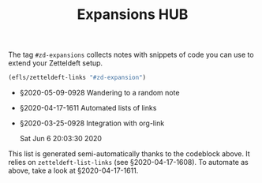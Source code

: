 #+title: Expansions HUB
#+startup: hideblocks
# Tags #zd-expansion #zetteldeft #zd-tutorial

The tag =#zd-expansions= collects notes with snippets of code you can use to extend your Zetteldeft setup.

#+BEGIN_SRC emacs-lisp :results silent
(efls/zetteldeft-links "#zd-expansion")
#+END_SRC

 - §2020-05-09-0928 Wandering to a random note
 - §2020-04-17-1611 Automated lists of links
 - §2020-03-25-0928 Integration with org-link

   Sat Jun  6 20:03:30 2020

This list is generated semi-automatically thanks to the codeblock above.
It relies on =zetteldeft-list-links= (see §2020-04-17-1608).
To automate as above, take a look at §2020-04-17-1611.
